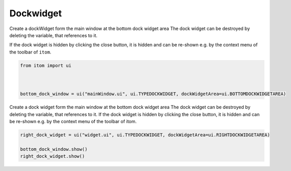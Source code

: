 
.. DO NOT EDIT.
.. THIS FILE WAS AUTOMATICALLY GENERATED BY SPHINX-GALLERY.
.. TO MAKE CHANGES, EDIT THE SOURCE PYTHON FILE:
.. "11_demos\ui\demo_dockWidgetExamples.py"
.. LINE NUMBERS ARE GIVEN BELOW.

.. only:: html

    .. note::
        :class: sphx-glr-download-link-note

        Click :ref:`here <sphx_glr_download_11_demos_ui_demo_dockWidgetExamples.py>`
        to download the full example code

.. rst-class:: sphx-glr-example-title

.. _sphx_glr_11_demos_ui_demo_dockWidgetExamples.py:

Dockwidget
==========

Create a dockWidget form the main window at the bottom dock widget area
The dock widget can be destroyed by deleting the variable, that references to it.

If the dock widget is hidden by clicking the close button, it is hidden and can 
be re-shown e.g. by the context menu of the toolbar of ``itom``.

.. GENERATED FROM PYTHON SOURCE LINES 9-15

.. code-block:: default

    from itom import ui



    bottom_dock_window = ui("mainWindow.ui", ui.TYPEDOCKWIDGET, dockWidgetArea=ui.BOTTOMDOCKWIDGETAREA)








.. GENERATED FROM PYTHON SOURCE LINES 17-21

Create a dock widget form the main window at the bottom dock widget area
The dock widget can be destroyed by deleting the variable, that references to it.
If the dock widget is hidden by clicking the close button, it is hidden and can
be re-shown e.g. by the context menu of the toolbar of itom.

.. GENERATED FROM PYTHON SOURCE LINES 21-25

.. code-block:: default

    right_dock_widget = ui("widget.ui", ui.TYPEDOCKWIDGET, dockWidgetArea=ui.RIGHTDOCKWIDGETAREA)

    bottom_dock_window.show()
    right_dock_widget.show()








.. rst-class:: sphx-glr-timing

   **Total running time of the script:** ( 0 minutes  0.040 seconds)


.. _sphx_glr_download_11_demos_ui_demo_dockWidgetExamples.py:

.. only:: html

  .. container:: sphx-glr-footer sphx-glr-footer-example


    .. container:: sphx-glr-download sphx-glr-download-python

      :download:`Download Python source code: demo_dockWidgetExamples.py <demo_dockWidgetExamples.py>`

    .. container:: sphx-glr-download sphx-glr-download-jupyter

      :download:`Download Jupyter notebook: demo_dockWidgetExamples.ipynb <demo_dockWidgetExamples.ipynb>`


.. only:: html

 .. rst-class:: sphx-glr-signature

    `Gallery generated by Sphinx-Gallery <https://sphinx-gallery.github.io>`_

